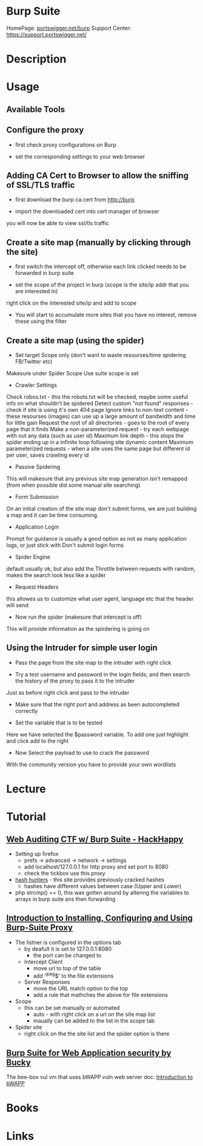 #+TAGS: burp_suite web_app


* Burp Suite
HomePage: [[https://portswigger.net/burp/][portswigger.net/burp]]
Support Center: https://support.portswigger.net/
* Description
* Usage
** Available Tools

[[file://home/crito/Pictures/org/burp_tools.png]]


** Configure the proxy
- first check proxy configurations on Burp

[[file://home/crito/Pictures/org/burp_proxy_config.png]]

- set the corresponding settings to your web browser
  
[[file://home/crito/Pictures/org/burp_proxy_config2.png]]

** Adding CA Cert to Browser to allow the sniffing of SSL/TLS traffic
   
- first download the burp ca.cert from http://burp

[[file://home/crito/Pictures/org/burp_ca_cert1.png]]

- import the downloaded cert into cert manager of browser
  
[[file://home/crito/Pictures/org/burp_ca_cert2.png]]

you will now be able to view ssl/tls traffic

** Create a site map (manually by clicking through the site)
- first switch the intercept off, otherwise each link clicked needs to be forwarded in burp suite
  
[[file://home/crito/Pictures/org/burp_site_map.png]]

- set the scope of the project in burp (scope is the site/ip addr that you are interested in)
  
[[file://home/crito/Pictures/org/burp_site_map2.png]]
right click on the interested site/ip and add to scope

- You will start to accumulate more sites that you have no interest, remove these using the filter

[[file://home/crito/Pictures/org/burp_site_map3.png]]



** Create a site map (using the spider)

- Set target Scope only (don't want to waste resourses/time spidering FB/Twitter etc)

[[file://home/crito/Pictures/org/burp_spider0.png]]
Makesure under Spider Scope Use suite scope is set   

- Crawler Settings

[[file://home/crito/Pictures/org/burp_spider1.png]]

Check robos.txt                     - this the robots.txt will be checked, maybe some useful info on what shouldn't be spidered
Detect custom "not found" responses - check if site is using it's own 404 page
Ignore links to non-text content    - these resourses (images) can use up a large amount of bandwidth and time for little gain 
Request the root of all directories - goes to the root of every page that it finds
Make a non-parameterized request    - try each webpage with out any data (such as user id)
Maximum link depth                  - this stops the spider ending up in a infinite loop following site dynamic content
Maximum parameterized requests      - when a site uses the same page but different id per user, saves crawling every id
  
- Passive Spidering
This will makesure that any previous site map generation isn't remapped (from when possible did some manual site searching)

[[file://home/crito/Pictures/org/burp_spider2.png]]

- Form Submission
  
[[file://home/crito/Pictures/org/burp_spider3.png]]

On an initial creation of the site map don't submit forms, we are just building a map and it can be time consuming.

- Application Login
  
[[file://home/crito/Pictures/org/burp_spider4.png]]

Prompt for guidance is usually a good option as not as many application logs, or just stick with Don't submit login forms


- Spider Engine
  
[[file://home/crito/Pictures/org/burp_spider5.png]]

default usually ok, but also add the Throttle between requests with random, makes the search look less like a spider

- Request Headers
  
[[file://home/crito/Pictures/org/burp_spider6.png]]

this allowes us to customize what user agent, language etc that the header will send

- Now run the spider (makesure that intercept is off)
  
[[file://home/crito/Pictures/org/burp_spider7.png]]

This will provide information as the spirdering is going on

** Using the Intruder for simple user login
   
- Pass the page from the site map to the intruder with right click
  
[[file://home/crito/Pictures/org/burp_intruder0.png]]

- Try a test username and password in the login fields, and then search the history of the proxy to pass it to the intruder

[[file://home/crito/Pictures/org/burp_intruder1.png]]

Just as before right click and pass to the intruder

- Make sure that the right port and address as been autocompleted correctly
  
[[file://home/crito/Pictures/org/burp_intruder2.png]]

- Set the variable that is to be tested
  
[[file://home/crito/Pictures/org/burp_intruder4.png]]
Here we have selected the $password variable. To add one just highlight and click add to the right

- Now Select the payload to use to crack the password

[[file://home/crito/Pictures/org/burp_intruder3.png]]
With the community version you have to provide your own wordlists

* Lecture
* Tutorial
** [[https://www.youtube.com/watch?v%3DjVc64Gy0Z4Q][Web Auditing CTF w/ Burp Suite - HackHappy]]
- Setting up firefox
  - prefs -> advanced -> network -> settings
  - add localhost/127.0.0.1 for http proxy and set port to 8080
  - check the tickbox use this proxy

- [[http://hashhunters.net][hash hunters]] - this site provides previously cracked hashes
  - hashes have different values between case (Upper and Lower)
    
- php strcmp() == 0, this was gotten around by altering the variables to arrays in burp suite ans then forwarding
  
** [[https://www.youtube.com/watch?v%3DL4un5IppoY4][Introduction to Installing, Configuring and Using Burp-Suite Proxy]]
- The listner is configured in the options tab
  - by deafult it is set to 127.0.0.1:8080 
    - the port can be changed to 
  - Intercept Client
    - move url to top of the table
    - add '^jpeg$' to the file extensions
  - Server Responses
    - move the URL match option to the top
    - add a rule that mathches the above for file extensions
      
- Scope
 - this can be set manually or automated
   - auto - with right click on a url on the site map list
   - maually can be added to the list in the scope tab
     
- Spider site
  - right click on the the site list and the spider option is there

** [[https://www.youtube.com/watch?v=dwtUn3giwTk&index=1&list=PLv95pq8fEyuivHeZB2jeC435tU3_1YGzV][Burp Suite for Web Application security by Bucky]]
   
The bee-box vul vm that uses bWAPP vuln web server
doc: [[file://home/crito/Documents/Security/bWAPP_intro.pdf][Introduction to bWAPP]]

* Books
* Links
